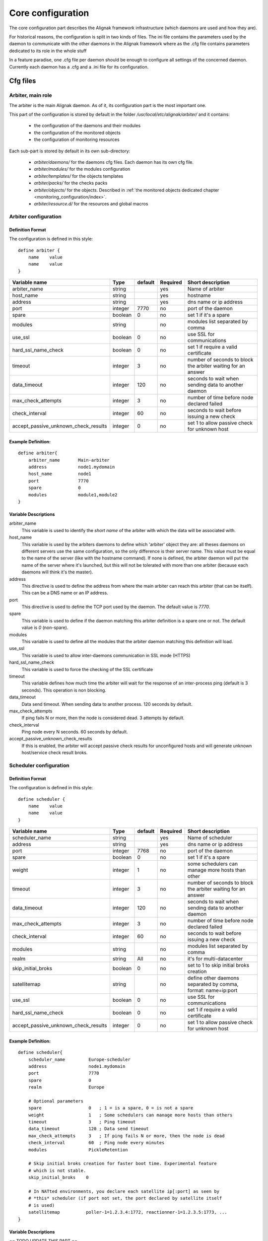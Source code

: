.. _configuration/core:

==================
Core configuration
==================

The core configuration part describes the Alignak framework infrastructure (which daemons are used and how they are). 

For historical reasons, the configuration is split in two kinds of files. The ini file contains the parameters used by the daemon to communicate with the other daemons in the Alignak framework where as the .cfg file contains parameters dedicated to its role in the whole stuff

In a feature paradise, one .cfg file per daemon should be enough to configure all settings of the concerned daemon. Currently each daemon has a .cfg and a .ini file for its configuration.

Cfg files
=========

Arbiter, main role
------------------

The arbiter is the main Alignak daemon. As of it, its configuration part is the most important one.

This part of the configuration is stored by default in the folder */usr/local/etc/alignak/arbiter/* and it contains:

    * the configuration of the daemons and their modules
    * the configuration of the monitored objects
    * the configuration of monitoring resources

Each sub-part is stored by default in its own sub-directory:

    * *arbiter/daemons/* for the daemons cfg files. Each daemon has its own cfg file.
    * *arbiter/modules/* for the modules configuration
    * *arbiter/templates/* for the objects templates
    * *arbiter/packs/* for the checks packs
    * *arbiter/objects/* for the objects. Described in  :ref:`the monitored objects dedicated chapter <monitoring_configuration/index>`.
    * *arbiter/resource.d/* for the resources and global macros

Arbiter configuration
---------------------

Definition Format
~~~~~~~~~~~~~~~~~

The configuration is defined in this style::

    define arbiter {
        name    value
        name    value
    }

==================================== ======= ======= ======== ============================================================
Variable name                        Type    default Required Short description
==================================== ======= ======= ======== ============================================================
arbiter_name                         string          yes      Name of arbiter
host_name                            string          yes      hostname
address                              string          yes      dns name or ip address
port                                 integer  7770   no       port of the daemon
spare                                boolean  0      no       set 1 if it's a spare
modules                              string          no       modules list separated by comma
use_ssl                              boolean  0      no       use SSL for communications
hard_ssl_name_check                  boolean  0      no       set 1 if require a valid certificate
timeout                              integer  3      no       number of seconds to block the arbiter waiting for an answer
data_timeout                         integer  120    no       seconds to wait when sending data to another daemon
max_check_attempts                   integer  3      no       number of time before node declared failed
check_interval                       integer  60     no       seconds to wait before issuing a new check
accept_passive_unknown_check_results integer  0      no       set 1 to allow passive check for unknown host
==================================== ======= ======= ======== ============================================================

Example Definition:
~~~~~~~~~~~~~~~~~~~

::

  define arbiter{
      arbiter_name       Main-arbiter
      address            node1.mydomain
      host_name          node1
      port               7770
      spare              0
      modules            module1,module2
  }


Variable Descriptions
~~~~~~~~~~~~~~~~~~~~~

arbiter_name
  This variable is used to identify the *short name* of the arbiter with which the data will be associated with.

host_name
  This variable is used by the arbiters daemons to define which 'arbiter' object they are: all theses daemons on different servers use the same configuration, so the only difference is their server name. This value must be equal to the name of the server (like with the hostname command). If none is defined, the arbiter daemon will put the name of the server where it's launched, but this will not be tolerated with more than one arbiter (because each daemons will think it's the master).

address
  This directive is used to define the address from where the main arbiter can reach this arbiter (that can be itself). This can be a DNS name or an IP address.

port
  This directive is used to define the TCP port used by the daemon. The default value is *7770*.

spare
  This variable is used to define if the daemon matching this arbiter definition is a spare one or not. The default value is *0* (non-spare).

modules
  This variable is used to define all the modules that the arbiter daemon matching this definition will load.

use_ssl
  This variable is used to allow inter-daemons communication in SSL mode (HTTPS)

hard_ssl_name_check
  This variable is used to force the checking of the SSL certificate

timeout
  This variable defines how much time the arbiter will wait for the response of an inter-process ping (default is 3 seconds). This operation is non blocking.

data_timeout
  Data send timeout. When sending data to another process. 120 seconds by default.

max_check_attempts
  If ping fails N or more, then the node is considered dead. 3 attempts by default.

check_interval
  Ping node every N seconds. 60 seconds by default.

accept_passive_unknown_check_results
  If this is enabled, the arbiter will accept passive check results for unconfigured hosts and will generate unknown host/service check result broks.


Scheduler configuration
-----------------------

Definition Format
~~~~~~~~~~~~~~~~~

The configuration is defined in this style::

    define scheduler {
        name    value
        name    value
    }

==================================== ======= ======= ======== =============================================================
Variable name                        Type    default Required Short description
==================================== ======= ======= ======== =============================================================
scheduler_name                       string          yes      Name of scheduler
address                              string          yes      dns name or ip address
port                                 integer  7768   no       port of the daemon
spare                                boolean  0      no       set 1 if it's a spare
weight                               integer  1      no       some schedulers can manage more hosts than other
timeout                              integer  3      no       number of seconds to block the arbiter waiting for an answer
data_timeout                         integer  120    no       seconds to wait when sending data to another daemon
max_check_attempts                   integer  3      no       number of time before node declared failed
check_interval                       integer  60     no       seconds to wait before issuing a new check
modules                              string          no       modules list separated by comma
realm                                string   All    no       it's for multi-datacenter
skip_initial_broks                   boolean  0      no       set to 1 to skip initial broks creation
satellitemap                         string          no       define other daemons separated by comma, format: name=ip:port
use_ssl                              boolean  0      no       use SSL for communications
hard_ssl_name_check                  boolean  0      no       set 1 if require a valid certificate
accept_passive_unknown_check_results integer  0      no       set 1 to allow passive check for unknown host
==================================== ======= ======= ======== =============================================================


Example Definition:
~~~~~~~~~~~~~~~~~~~

::

  define scheduler{
      scheduler_name         Europe-scheduler
      address                node1.mydomain
      port                   7770
      spare                  0
      realm                  Europe

      # Optional parameters
      spare                  0   ; 1 = is a spare, 0 = is not a spare
      weight                 1   ; Some schedulers can manage more hosts than others
      timeout                3   ; Ping timeout
      data_timeout           120 ; Data send timeout
      max_check_attempts     3   ; If ping fails N or more, then the node is dead
      check_interval         60  ; Ping node every minutes
      modules                PickleRetention

      # Skip initial broks creation for faster boot time. Experimental feature
      # which is not stable.
      skip_initial_broks    0

      # In NATted environments, you declare each satellite ip[:port] as seen by
      # *this* scheduler (if port not set, the port declared by satellite itself
      # is used)
      satellitemap          poller-1=1.2.3.4:1772, reactionner-1=1.2.3.5:1773, ...
  }


Variable Descriptions
~~~~~~~~~~~~~~~~~~~~~


== TODO UPDATE THIS PART ==

scheduler_name
  This variable is used to identify the *short name* of the scheduler which the data is associated with.

address
  This directive is used to define the address from where the main arbiter can reach this scheduler. This can be a DNS name or a IP address.

port
  This directive is used to define the TCP port used bu the daemon. The default value is *7768*.

spare
  This variable is used to define if the scheduler must be managed as a spare one (will take the conf only if a master failed). The default value is *0* (master).

realm
  This variable is used to define the realm where the scheduler will be put. If none is selected, it will be assigned to the default one.

modules
  This variable is used to define all modules that the scheduler will load.

accept_passive_unknown_check_results
  If this is enabled, the scheduler will accept passive check results for unconfigured hosts and will generate unknown host/service check result broks.


Broker configuration
--------------------

Definition Format
~~~~~~~~~~~~~~~~~

The configuration is defined in this style::

    define broker {
        name    value
        name    value
    }

==================================== ======= ======= ======== =============================================================
Variable name                        Type    default Required Short description
==================================== ======= ======= ======== =============================================================
broker_name                          string          yes      Name of broker
address                              string          yes      dns name or ip address
port                                 integer  7772   no       port of the daemon
spare                                boolean  0      no       set 1 if it's a spare
manage_arbiters                      boolean  1      no       set 1 to take data from Arbiter
manage_sub_realms                    boolean  1      no       set 1 to take jobs from schedulers of sub-realms
timeout                              integer  3      no       number of seconds to block the arbiter waiting for an answer
data_timeout                         integer  120    no       seconds to wait when sending data to another daemon
max_check_attempts                   integer  3      no       number of time before node declared failed
check_interval                       integer  60     no       seconds to wait before issuing a new check
modules                              string          no       modules list separated by comma
use_ssl                              boolean  0      no       use SSL for communications
hard_ssl_name_check                  boolean  0      no       set 1 if require a valid certificate
realm                                string   All    no       it's for multi-datacenter
==================================== ======= ======= ======== =============================================================


Example Definition:
~~~~~~~~~~~~~~~~~~~


::

  define broker{
      broker_name        broker-1
      address            node1.mydomain
      port               7772
      spare              0
      realm              All
      ## Optional
      manage_arbiters     1
      manage_sub_realms   1
      timeout             3   ; Ping timeout
      data_timeout        120 ; Data send timeout
      max_check_attempts  3   ; If ping fails N or more, then the node is dead
      check_interval      60  ; Ping node every minutes  	       manage_sub_realms  1
      modules             livestatus,simple-log,webui
  }


Variable Descriptions
~~~~~~~~~~~~~~~~~~~~~

== TODO UPDATE THIS PART ==

broker_name
  This variable is used to identify the *short name* of the broker which the data is associated with.

address
  This directive is used to define the address from where the main arbiter can reach this broker. This can be a DNS name or a IP address.

port
  This directive is used to define the TCP port used bu the daemon. The default value is *7772*.

spare
  This variable is used to define if the broker must be managed as a spare one (will take the conf only if a master failed). The default value is *0* (master).

realm
  This variable is used to define the realm where the broker will be put. If none is selected, it will be assigned to the default one.

manage_arbiters
  Take data from Arbiter. There should be only one broker for the arbiter.

manage_sub_realms
  This variable is used to define if the broker will take jobs from scheduler from the sub-realms of it's realm. The default value is *1*.

modules
  This variable is used to define all modules that the broker will load. The main goal of the Broker is to give status to theses modules.


Poller configuration
--------------------

Definition Format
~~~~~~~~~~~~~~~~~

The configuration is defined in this style::

    define poller {
        name    value
        name    value
    }

==================================== ======= ======= ======== =============================================================
Variable name                        Type    default Required Short description
==================================== ======= ======= ======== =============================================================
poller_name                          string          yes      Name of poller
address                              string          yes      dns name or ip address
port                                 integer  7771   no       port of the daemon
spare                                boolean  0      no       set 1 if it's a spare
manage_sub_realms                    boolean  0      no       set 1 to take jobs from schedulers of sub-realms
min_workers                          integer  0      no       starts with N processes (0 = 1 per CPU)
max_workers                          integer  0      no       no more than N processes (0 = 1 per CPU)
processes_by_worker                  integer  256    no       each worker manages N checks
polling_interval                     integer  1      no       get jobs from schedulers each N seconds
timeout                              integer  3      no       number of seconds to block the arbiter waiting for an answer
data_timeout                         integer  120    no       seconds to wait when sending data to another daemon
max_check_attempts                   integer  3      no       number of time before node declared failed
check_interval                       integer  60     no       seconds to wait before issuing a new check
modules                              string          no       modules list separated by comma
passive                              boolean  0      no       set 1 to inverse the connections, so scheduler -> poller
poller_tags                          string   None   no       tags separated by comma. Use None to manage untagged checks
use_ssl                              boolean  0      no       use SSL for communications
hard_ssl_name_check                  boolean  0      no       set 1 if require a valid certificate
realm                                string   All    no       it's for multi-datacenter
==================================== ======= ======= ======== =============================================================


Example Definition:
~~~~~~~~~~~~~~~~~~~


::

  define poller{
      poller_name          Europe-poller
      address              node1.mydomain
      port                 7771
      spare                0

      # Optional parameters
      manage_sub_realms    0
      poller_tags          DMZ, Another-DMZ
      modules              module1,module2
      realm                Europe
      min_workers          0    ; Starts with N processes (0 = 1 per CPU)
      max_workers          0    ; No more than N processes (0 = 1 per CPU)
      processes_by_worker  256  ; Each worker manages N checks
      polling_interval     1    ; Get jobs from schedulers each N seconds
  }


Variable Descriptions
~~~~~~~~~~~~~~~~~~~~~

== TODO UPDATE THIS PART ==

poller_name
  This variable is used to identify the *short name* of the poller which the data is associated with.

address
  This directive is used to define the address from where the main arbiter can reach this poller. This can be a DNS name or a IP address.

port
  This directive is used to define the TCP port used bu the daemon. The default value is *7771*.

spare
  This variable is used to define if the poller must be managed as a spare one (will take the conf only if a master failed). The default value is *0* (master).

realm
  This variable is used to define the realm where the poller will be put. If none is selected, it will be assigned to the default one.

manage_sub_realms
  This variable is used to define if the poller will take jobs from scheduler from the sub-realms of it's realm. The default value is *0*.

poller_tags
  This variable is used to define the checks the poller can take. If no poller_tags is defined, poller will take all untagged checks. If at least one tag is defined, it will take only the checks that are also tagged like it.
  By default, there is no poller_tag, so poller can take all untagged checks (default).

modules
  This variable is used to define all modules that the scheduler will load.


Reactionner configuration
-------------------------

Definition Format
~~~~~~~~~~~~~~~~~

The configuration is defined in this style::

    define reactionner {
        name    value
        name    value
    }

==================================== ======= ======= ======== =============================================================
Variable name                        Type    default Required Short description
==================================== ======= ======= ======== =============================================================
reactionner_name                     string          yes      Name of reactionner
address                              string          yes      dns name or ip address
port                                 integer  7769   no       port of the daemon
spare                                boolean  0      no       set 1 if it's a spare
manage_sub_realms                    boolean  0      no       set 1 to take jobs from schedulers of sub-realms
min_workers                          integer  1      no       starts with N processes (0 = 1 per CPU)
max_workers                          integer  15     no       no more than N processes (0 = 1 per CPU)
polling_interval                     integer  1      no       get jobs from schedulers each N seconds
timeout                              integer  3      no       number of seconds to block the arbiter waiting for an answer
data_timeout                         integer  120    no       seconds to wait when sending data to another daemon
max_check_attempts                   integer  3      no       number of time before node declared failed
check_interval                       integer  60     no       seconds to wait before issuing a new check
modules                              string          no       modules list separated by comma
reactionner_tags                     string   None   no       tags separated by comma. Use None to manage untagged handlers
use_ssl                              boolean  0      no       use SSL for communications
hard_ssl_name_check                  boolean  0      no       set 1 if require a valid certificate
realm                                string   All    no       it's for multi-datacenter
==================================== ======= ======= ======== =============================================================


Example Definition:
~~~~~~~~~~~~~~~~~~~

::

  define reactionner{
      reactionner_name      Main-reactionner
      address               node1.mydomain
      port                  7769
      spare                 0
      realm                 All

      # Optional parameters
      manage_sub_realms     0   ; Does it take jobs from schedulers of sub-Realms?
      min_workers           1   ; Starts with N processes (0 = 1 per CPU)
      max_workers           15  ; No more than N processes (0 = 1 per CPU)
      polling_interval      1   ; Get jobs from schedulers each 1 second
      timeout               3   ; Ping timeout
      data_timeout          120 ; Data send timeout
      max_check_attempts    3   ; If ping fails N or more, then the node is dead
      check_interval        60  ; Ping node every minutes
      reactionner_tags      tag1
      modules               module1,module2
  }


Variable Descriptions
~~~~~~~~~~~~~~~~~~~~~

== TODO UPDATE THIS PART ==

reactionner_name
  This variable is used to identify the *short name* of the reactionner which the data is associated with.

address
  This directive is used to define the address from where the main arbiter can reach this reactionner. This can be a DNS name or a IP address.

port
  This directive is used to define the TCP port used bu the daemon. The default value is *7772*.

spare
  This variable is used to define if the reactionner must be managed as a spare one (will take the conf only if a master failed). The default value is *0* (master).

realm
  This variable is used to define the realm where the reactionner will be put. If none is selected, it will be assigned to the default one.

manage_sub_realms
  This variable is used to define if the poller will take jobs from scheduler from the sub-realms of it's realm. The default value is *1*.

modules
  This variable is used to define all modules that the reactionner will load.

reactionner_tags
  This variable is used to define the checks the reactionner can take. If no reactionner_tags is defined, reactionner  will take all untagged notifications and event handlers. If at least one tag is defined, it will take only the checks that are also tagged like it.

By default, there is no reactionner_tag, so reactionner can take all untagged notification/event handlers (default).

Reaceiver configuration
-----------------------

Definition Format
~~~~~~~~~~~~~~~~~

The configuration is defined in this style::

    define receiver {
        name    value
        name    value
    }

==================================== ======= ======= ======== =============================================================
Variable name                        Type    default Required Short description
==================================== ======= ======= ======== =============================================================
receiver_name                        string          yes      Name of receiver
address                              string          yes      dns name or ip address
port                                 integer  7773   no       port of the daemon
spare                                boolean  0      no       set 1 if it's a spare
timeout                              integer  3      no       number of seconds to block the arbiter waiting for an answer
data_timeout                         integer  120    no       seconds to wait when sending data to another daemon
max_check_attempts                   integer  3      no       number of time before node declared failed
check_interval                       integer  60     no       seconds to wait before issuing a new check
modules                              string          no       modules list separated by comma
use_ssl                              boolean  0      no       use SSL for communications
hard_ssl_name_check                  boolean  0      no       set 1 if require a valid certificate
direct_routing                       boolean  0      no       set 1 to allow scheduler to send command instead me
realm                                string   All    no       it's for multi-datacenter
==================================== ======= ======= ======== =============================================================

Example Definition:
~~~~~~~~~~~~~~~~~~~

== TODO UPDATE THIS PART ==


Variable Descriptions
~~~~~~~~~~~~~~~~~~~~~

== TODO UPDATE THIS PART ==

Ini files
=========

To run a daemon, it must start with a ini file.
This ini file defines options like IP address, port, SSL...

The format is the same for all the daemons and is defined in this style::

    [daemon]
    variable=value
    variable=value

When Alignak is installed, some variables in those configuration files are modified to match at 
best with your system. The changed variables are:

    - workdir
    - logdir
    - pidfile
    - user
    - group
    - ca_cert
    - server_cert
    - server_key

Their values are set according to the current platform (Linux, BSD, ...) and configuration defined
in the default alignak configuration.

Arbiter
-------

==================================== ======= ============================== ============================================================
Variable name                        Type    default                        Short description
==================================== ======= ============================== ============================================================
workdir                              string  /var/run/alignak               daemon will chdir into this directory when launched
logdir                               string  /var/log/alignak               daemon will write logs into this directory
etcdir                               string  /etc/alignak                   daemon will get configuration into this directory
pidfile                              string  /var/run/schedulerd.pid        PID file of the daemon
port                                 integer 7768                           port used by the daemon
host                                 string  0.0.0.0                        Set IP daemon listen
user                                 string  alignak                        username to run daemon
group                                string  alignak                        group to run daemon
idontcareaboutsecurity               boolean 0                              set 1 to disable security in daemon (not recommended)
modulesdir                           string  modules                        define modules directory installation
daemon_enabled                       boolean 1                              set to 0 if want this daemon not run
use_ssl                              boolean 0                              set 1 to use SSL for communications
ca_cert                              string  /etc/alignak/certs/ca.pem      full path for certificate
server_cert                          string  /etc/alignak/certs/server.cert full path for certificate
server_key                           string  /etc/alignak/certs/server.key  full path for certificate key
hard_ssl_name_check                  boolean 0                              set 1 if require a valid certificate
use_local_log                        boolean 1                              set to 1 to ease troubleshooting
local_log                            string  /var/log/schedulerd.log        file to write logs
log_level                            string  WARNING                        log level in DEBUG,INFO,WARNING,ERROR,CRITICAL
==================================== ======= ============================== ============================================================

Scheduler
---------

==================================== ======= ============================== ============================================================
Variable name                        Type    default                        Short description
==================================== ======= ============================== ============================================================
workdir                              string  /var/run/alignak               daemon will chdir into this directory when launched
logdir                               string  /var/log/alignak               daemon will write logs into this directory
pidfile                              string  /var/run/schedulerd.pid        PID file of the daemon
port                                 integer 7768                           port used by the daemon
host                                 string  0.0.0.0                        Set IP daemon listen
user                                 string  alignak                        username to run daemon
group                                string  alignak                        group to run daemon
idontcareaboutsecurity               boolean 0                              set 1 to disable security in daemon (not recommended)
modulesdir                           string  modules                        define modules directory installation
daemon_enabled                       boolean 1                              set to 0 if want this daemon not run
use_ssl                              boolean 0                              set 1 to use SSL for communications
ca_cert                              string  /etc/alignak/certs/ca.pem      full path for certificate
server_cert                          string  /etc/alignak/certs/server.cert full path for certificate
server_key                           string  /etc/alignak/certs/server.key  full path for certificate key
hard_ssl_name_check                  boolean 0                              set 1 if require a valid certificate
use_local_log                        boolean 1                              set to 1 to ease troubleshooting
local_log                            string  /var/log/schedulerd.log        file to write logs
log_level                            string  WARNING                        log level in DEBUG,INFO,WARNING,ERROR,CRITICAL
==================================== ======= ============================== ============================================================

Poller
------

==================================== ======= ============================== ============================================================
Variable name                        Type    default                        Short description
==================================== ======= ============================== ============================================================
user                                 string  alignak                        username to run daemon
group                                string  alignak                        group to run daemon
daemon_enabled                       boolean 1                              set to 0 if want this daemon not run
workdir                              string  /var/run/alignak               daemon will chdir into this directory when launched
logdir                               string  /var/log/alignak               daemon will write logs into this directory
pidfile                              string  /var/run/pollerd.pid           PID file of the daemon
host                                 string  0.0.0.0                        Set IP daemon listen
port                                 integer 7771                           port used by the daemon
idontcareaboutsecurity               boolean 0                              set 1 to disable security in daemon (not recommended)
use_ssl                              boolean 0                              set 1 to use SSL for communications
ca_cert                              string  /etc/alignak/certs/ca.pem      full path for certificate
server_cert                          string  /etc/alignak/certs/server.cert full path for certificate
server_key                           string  /etc/alignak/certs/server.key  full path for certificate key
hard_ssl_name_check                  boolean 0                              set 1 if require a valid certificate
use_local_log                        boolean 1                              set to 1 to ease troubleshooting
local_log                            string  /var/log/pollerd.log           file to write logs
log_level                            string  WARNING                        log level in DEBUG,INFO,WARNING,ERROR,CRITICAL
==================================== ======= ============================== ============================================================

Receiver
--------

==================================== ======= ============================== ============================================================
Variable name                        Type    default                        Short description
==================================== ======= ============================== ============================================================
workdir                              string  /var/run/alignak               daemon will chdir into this directory when launched
logdir                               string  /var/log/alignak               daemon will write logs into this directory
pidfile                              string  /var/run/receiverd.pid         PID file of the daemon
port                                 integer 7773                           port used by the daemon
host                                 string  0.0.0.0                        Set IP daemon listen
user                                 string  alignak                        username to run daemon
group                                string  alignak                        group to run daemon
idontcareaboutsecurity               boolean 0                              set 1 to disable security in daemon (not recommended)
daemon_enabled                       boolean 1                              set to 0 if want this daemon not run
use_ssl                              boolean 0                              set 1 to use SSL for communications
ca_cert                              string  /etc/alignak/certs/ca.pem      full path for certificate
server_cert                          string  /etc/alignak/certs/server.cert full path for certificate
server_key                           string  /etc/alignak/certs/server.key  full path for certificate key
hard_ssl_name_check                  boolean 0                              set 1 if require a valid certificate
use_local_log                        boolean 1                              set to 1 to ease troubleshooting
local_log                            string  /var/log/receiverd.log         file to write logs
log_level                            string  WARNING                        log level in DEBUG,INFO,WARNING,ERROR,CRITICAL
==================================== ======= ============================== ============================================================

Broker
------

==================================== ======= ============================== ============================================================
Variable name                        Type    default                        Short description
==================================== ======= ============================== ============================================================
workdir                              string  /var/run/alignak               daemon will chdir into this directory when launched
logdir                               string  /var/log/alignak               daemon will write logs into this directory
pidfile                              string  /var/run/brokerd.pid           PID file of the daemon
user                                 string  alignak                        username to run daemon
group                                string  alignak                        group to run daemon
host                                 string  0.0.0.0                        Set IP daemon listen
port                                 integer 7772                           port used by the daemon
idontcareaboutsecurity               boolean 0                              set 1 to disable security in daemon (not recommended)
daemon_enabled                       boolean 1                              set to 0 if want this daemon not run
use_ssl                              boolean 0                              set 1 to use SSL for communications
ca_cert                              string  /etc/alignak/certs/ca.pem      full path for certificate
server_cert                          string  /etc/alignak/certs/server.cert full path for certificate
server_key                           string  /etc/alignak/certs/server.key  full path for certificate key
hard_ssl_name_check                  boolean 0                              set 1 if require a valid certificate
use_local_log                        boolean 1                              set to 1 to ease troubleshooting
local_log                            string  /var/log/brokerd.log           file to write logs
log_level                            string  WARNING                        log level in DEBUG,INFO,WARNING,ERROR,CRITICAL
max_queue_size                       integer 100000                         restart an external module if queue to high. 0 to disable
==================================== ======= ============================== ============================================================

Reactionner
-----------

==================================== ======= ============================== ============================================================
Variable name                        Type    default                        Short description
==================================== ======= ============================== ============================================================
workdir                              string  /var/run/alignak               daemon will chdir into this directory when launched
logdir                               string  /var/log/alignak               daemon will write logs into this directory
pidfile                              string  /var/run/reactionnerd.pid      PID file of the daemon
port                                 integer 7769                           port used by the daemon
host                                 string  0.0.0.0                        Set IP daemon listen
user                                 string  alignak                        username to run daemon
group                                string  alignak                        group to run daemon
idontcareaboutsecurity               boolean 0                              set 1 to disable security in daemon (not recommended)
daemon_enabled                       boolean 1                              set to 0 if want this daemon not run
use_ssl                              boolean 0                              set 1 to use SSL for communications
ca_cert                              string  /etc/alignak/certs/ca.pem      full path for certificate
server_cert                          string  /etc/alignak/certs/server.cert full path for certificate
server_key                           string  /etc/alignak/certs/server.key  full path for certificate key
hard_ssl_name_check                  boolean 0                              set 1 if require a valid certificate
use_local_log                        boolean 1                              set to 1 to ease troubleshooting
local_log                            string  /var/log/reactionnerd.log      file to write logs
log_level                            string  WARNING                        log level in DEBUG,INFO,WARNING,ERROR,CRITICAL
==================================== ======= ============================== ============================================================
